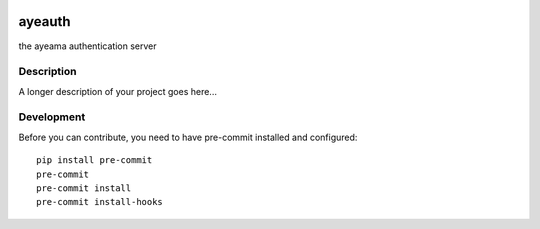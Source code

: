 .. image:: https://travis-ci.com/ayeama/ayeauth.svg?branch=master
   :target: https://travis-ci.com/ayeama/ayeauth

.. image:: https://coveralls.io/repos/github/ayeama/ayeauth/badge.svg?branch=master
   :target: https://coveralls.io/github/ayeama/ayeauth?branch=master

.. image:: https://readthedocs.org/projects/ayeauth/badge/?version=latest
   :target: https://ayeauth.readthedocs.io/en/latest/?badge=latest

.. image:: https://img.shields.io/github/license/mattupstate/flask-security.svg
   :target: https://github.com/ayeama/ayeauth/blob/master/LICENSE.txt


=======
ayeauth
=======


the ayeama authentication server


Description
===========

A longer description of your project goes here...


Development
====

Before you can contribute, you need to have pre-commit installed and configured::

    pip install pre-commit
    pre-commit
    pre-commit install
    pre-commit install-hooks
